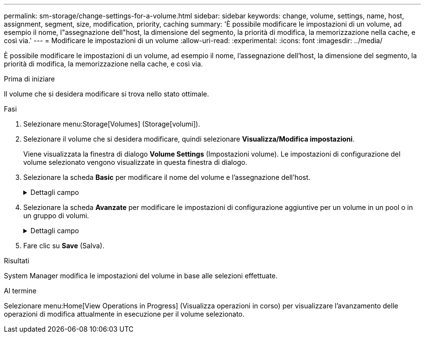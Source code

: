 ---
permalink: sm-storage/change-settings-for-a-volume.html 
sidebar: sidebar 
keywords: change, volume, settings, name, host, assignment, segment, size, modification, priority, caching 
summary: 'È possibile modificare le impostazioni di un volume, ad esempio il nome, l"assegnazione dell"host, la dimensione del segmento, la priorità di modifica, la memorizzazione nella cache, e così via.' 
---
= Modificare le impostazioni di un volume
:allow-uri-read: 
:experimental: 
:icons: font
:imagesdir: ../media/


[role="lead"]
È possibile modificare le impostazioni di un volume, ad esempio il nome, l'assegnazione dell'host, la dimensione del segmento, la priorità di modifica, la memorizzazione nella cache, e così via.

.Prima di iniziare
Il volume che si desidera modificare si trova nello stato ottimale.

.Fasi
. Selezionare menu:Storage[Volumes] (Storage[volumi]).
. Selezionare il volume che si desidera modificare, quindi selezionare *Visualizza/Modifica impostazioni*.
+
Viene visualizzata la finestra di dialogo *Volume Settings* (Impostazioni volume). Le impostazioni di configurazione del volume selezionato vengono visualizzate in questa finestra di dialogo.

. Selezionare la scheda *Basic* per modificare il nome del volume e l'assegnazione dell'host.
+
.Dettagli campo
[%collapsible]
====
[cols="1a,3a"]
|===
| Impostazione | Descrizione 


 a| 
Nome
 a| 
Visualizza il nome del volume. Modificare il nome di un volume quando il nome corrente non è più significativo o applicabile.



 a| 
Capacità
 a| 
Visualizza la capacità riportata e allocata per il volume selezionato.

La capacità riportata e la capacità allocata sono le stesse per i volumi spessi, ma sono diverse per i volumi thin. Per un volume spesso, lo spazio fisicamente allocato è uguale allo spazio che viene segnalato all'host. Per un volume thin, la capacità riportata è la capacità che viene segnalata agli host, mentre la capacità allocata è la quantità di spazio su disco attualmente allocato per la scrittura dei dati.



 a| 
Gruppo pool/Volume
 a| 
Visualizza il nome e il livello RAID del pool o del gruppo di volumi. Indica se il pool o il gruppo di volumi sono abilitati per la protezione e la protezione.



 a| 
Host
 a| 
Visualizza l'assegnazione del volume. Si assegna un volume a un cluster host o host in modo che sia possibile accedervi per le operazioni di i/O. Questa assegnazione consente a un host o a un cluster di host di accedere a un determinato volume o a una serie di volumi in un array di storage.

** *Assegnato a* -- identifica l'host o il cluster di host che ha accesso al volume selezionato.
** *LUN* -- Un numero di unità logica (LUN) è il numero assegnato allo spazio degli indirizzi utilizzato da un host per accedere a un volume. Il volume viene presentato all'host come capacità sotto forma di LUN. Ogni host dispone di un proprio spazio di indirizzi LUN. Pertanto, lo stesso LUN può essere utilizzato da host diversi per accedere a volumi diversi.
+

NOTE: Per le interfacce NVMe, in questa colonna viene visualizzato *namespace ID*. Uno spazio dei nomi è uno storage NVM formattato per l'accesso a blocchi. È analogo a un'unità logica in SCSI, che si riferisce a un volume nell'array di storage. L'ID dello spazio dei nomi è l'identificatore univoco del controller NVMe per lo spazio dei nomi e può essere impostato su un valore compreso tra 1 e 255. È analogo a un numero di unità logica (LUN) in SCSI.





 a| 
Identificatori
 a| 
Visualizza gli identificatori del volume selezionato.

** *WWID (World-Wide Identifier)* -- identificatore esadecimale univoco del volume.
** *Extended Unique Identifier (EUI)* -- identificatore EUI-64 per il volume.
** *SSID (Subsystem Identifier)* -- identificativo del sottosistema dell'array di storage di un volume.


|===
====
. Selezionare la scheda *Avanzate* per modificare le impostazioni di configurazione aggiuntive per un volume in un pool o in un gruppo di volumi.
+
.Dettagli campo
[%collapsible]
====
[cols="1a,3a"]
|===
| Impostazione | Descrizione 


 a| 
Informazioni su applicazioni e carichi di lavoro
 a| 
Durante la creazione dei volumi, è possibile creare carichi di lavoro specifici dell'applicazione o altri carichi di lavoro. Se applicabile, il nome del carico di lavoro, il tipo di applicazione e il tipo di volume vengono visualizzati per il volume selezionato.

Se lo si desidera, è possibile modificare il nome del carico di lavoro.



 a| 
Impostazioni della qualità del servizio
 a| 
*Disable data assurance (Disattiva data assurance) in modo permanente* -- questa impostazione viene visualizzata solo se il volume è abilitato per Data Assurance (da). DA controlla e corregge gli errori che potrebbero verificarsi durante il trasferimento dei dati attraverso i controller fino ai dischi. Utilizzare questa opzione per disattivare in modo permanente il da sul volume selezionato. Se disattivato, il da non può essere riattivato su questo volume.

*Enable pre-Read Redundancy check* -- questa impostazione viene visualizzata solo se il volume è un volume spesso. I controlli di ridondanza di pre-lettura determinano se i dati su un volume sono coerenti ogni volta che viene eseguita una lettura. Un volume con questa funzione attivata restituisce errori di lettura se i dati risultano incoerenti dal firmware del controller.



 a| 
Proprietà del controller
 a| 
Definisce il controller designato come controller principale o proprietario del volume.

La proprietà del controller è molto importante e deve essere pianificata con attenzione. I controller devono essere bilanciati il più possibile per l'i/o totale.



 a| 
Dimensionamento dei segmenti
 a| 
Mostra l'impostazione per il dimensionamento dei segmenti, che viene visualizzata solo per i volumi in un gruppo di volumi. È possibile modificare le dimensioni del segmento per ottimizzare le prestazioni.

*Transizioni consentite per le dimensioni dei segmenti* -- System Manager determina le transizioni consentite per le dimensioni dei segmenti. Le dimensioni dei segmenti che sono transizioni inappropriate dalla dimensione corrente dei segmenti non sono disponibili nell'elenco a discesa. Le transizioni consentite solitamente sono il doppio o la metà delle dimensioni correnti del segmento. Ad esempio, se la dimensione attuale del segmento di volume è 32 KiB, è consentita una nuova dimensione del segmento di volume di 16 KiB o 64 KiB.

*Volumi SSD abilitati per la cache* -- è possibile specificare una dimensione di segmento 4 KiB per i volumi SSD abilitati per la cache. Assicurarsi di selezionare le dimensioni dei segmenti 4 KiB solo per i volumi con funzionalità SSD cache che gestiscono operazioni i/o a piccoli blocchi (ad esempio, blocchi i/o di dimensioni pari o inferiori a 16 KiB). Le performance potrebbero risentire se si seleziona 4 KiB come dimensione del segmento per i volumi abilitati per la cache SSD che gestiscono grandi operazioni sequenziali a blocchi.

*Tempo necessario per modificare le dimensioni dei segmenti* -- il tempo necessario per modificare le dimensioni dei segmenti di un volume dipende dalle seguenti variabili:

** Il carico di i/o dall'host
** La priorità di modifica del volume
** Il numero di dischi nel gruppo di volumi
** Il numero di canali del disco
** La potenza di elaborazione dei controller degli array di storage quando si modifica la dimensione del segmento per un volume, le prestazioni di i/o ne risentono, ma i dati rimangono disponibili.




 a| 
Priorità di modifica
 a| 
Mostra l'impostazione della priorità di modifica, che viene visualizzata solo per i volumi in un gruppo di volumi.

La priorità di modifica definisce il tempo di elaborazione allocato per le operazioni di modifica del volume in relazione alle prestazioni del sistema. È possibile aumentare la priorità di modifica del volume, anche se ciò potrebbe influire sulle prestazioni del sistema.

Spostare le barre di scorrimento per selezionare un livello di priorità.

*Modifica dei tassi di priorità* -- il tasso di priorità più basso offre benefici alle prestazioni del sistema, ma l'operazione di modifica richiede più tempo. Il tasso di priorità più elevato è utile per l'operazione di modifica, ma le prestazioni del sistema potrebbero essere compromesse.



 a| 
Caching
 a| 
Mostra l'impostazione del caching, che è possibile modificare per influire sulle prestazioni i/o complessive di un volume.



 a| 
Cache SSD
 a| 
Mostra l'impostazione della cache SSD, che è possibile attivare sui volumi compatibili per migliorare le prestazioni di sola lettura. I volumi sono compatibili se condividono le stesse funzionalità di Drive Security e Data Assurance.

*La funzione SSD cache utilizza uno o più dischi a stato solido (SSD) per implementare una cache di lettura*. Le performance applicative sono migliorate grazie ai tempi di lettura più rapidi per gli SSD. Poiché la cache di lettura si trova nell'array di storage, il caching viene condiviso tra tutte le applicazioni che utilizzano l'array di storage. È sufficiente selezionare il volume che si desidera memorizzare nella cache, quindi il caching è automatico e dinamico.

|===
====
. Fare clic su *Save* (Salva).


.Risultati
System Manager modifica le impostazioni del volume in base alle selezioni effettuate.

.Al termine
Selezionare menu:Home[View Operations in Progress] (Visualizza operazioni in corso) per visualizzare l'avanzamento delle operazioni di modifica attualmente in esecuzione per il volume selezionato.
